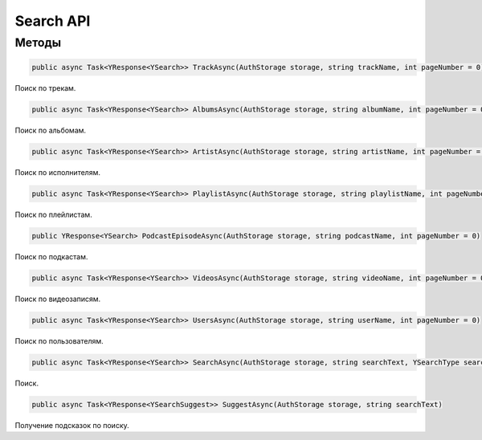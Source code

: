 Search API
==================================================================

------------------------------------------------------------------
Методы
------------------------------------------------------------------

.. code-block:: csharp

   public async Task<YResponse<YSearch>> TrackAsync(AuthStorage storage, string trackName, int pageNumber = 0)

Поиск по трекам.

.. code-block:: csharp

   public async Task<YResponse<YSearch>> AlbumsAsync(AuthStorage storage, string albumName, int pageNumber = 0)

Поиск по альбомам.

.. code-block:: csharp

   public async Task<YResponse<YSearch>> ArtistAsync(AuthStorage storage, string artistName, int pageNumber = 0)

Поиск по исполнителям.

.. code-block:: csharp

   public async Task<YResponse<YSearch>> PlaylistAsync(AuthStorage storage, string playlistName, int pageNumber = 0)

Поиск по плейлистам.

.. code-block:: csharp

   public YResponse<YSearch> PodcastEpisodeAsync(AuthStorage storage, string podcastName, int pageNumber = 0)

Поиск по подкастам.

.. code-block:: csharp

   public async Task<YResponse<YSearch>> VideosAsync(AuthStorage storage, string videoName, int pageNumber = 0)

Поиск по видеозаписям.

.. code-block:: csharp

   public async Task<YResponse<YSearch>> UsersAsync(AuthStorage storage, string userName, int pageNumber = 0)

Поиск по пользователям.

.. code-block:: csharp

   public async Task<YResponse<YSearch>> SearchAsync(AuthStorage storage, string searchText, YSearchType searchType, int page = 0)

Поиск.

.. code-block:: csharp

   public async Task<YResponse<YSearchSuggest>> SuggestAsync(AuthStorage storage, string searchText)

Получение подсказок по поиску.